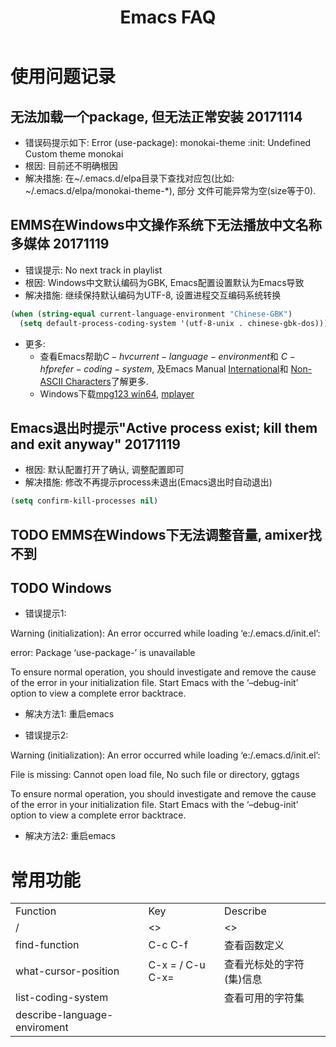 #+Title: Emacs FAQ

* 使用问题记录
** 无法加载一个package, 但无法正常安装 20171114
- 错误码提示如下: Error (use-package): monokai-theme :init: Undefined Custom theme monokai
- 根因: 目前还不明确根因
- 解决措施: 在~/.emacs.d/elpa目录下查找对应包(比如: ~/.emacs.d/elpa/monokai-theme-*), 部分
  文件可能异常为空(size等于0).

** EMMS在Windows中文操作系统下无法播放中文名称多媒体 20171119
- 错误提示: No next track in playlist
- 根因: Windows中文默认编码为GBK, Emacs配置设置默认为Emacs导致
- 解决措施: 继续保持默认编码为UTF-8, 设置进程交互编码系统转换
#+BEGIN_SRC emacs-lisp
  (when (string-equal current-language-environment "Chinese-GBK")
    (setq default-process-coding-system '(utf-8-unix . chinese-gbk-dos)))
#+END_SRC
- 更多:
  + 查看Emacs帮助\(C-h v current-language-environment\)和
    \(C-h f prefer-coding-system\), 及Emacs Manual [[https://www.gnu.org/software/emacs/manual/html_node/emacs/International.html#International][International]]和
    [[https://www.gnu.org/software/emacs/manual/html_node/elisp/Non_002dASCII-Characters.html#Non_002dASCII-Characters][Non-ASCII Characters]]了解更多.
  + Windows下载[[https://www.mpg123.de/download/win64][mpg123 win64]], [[https://sourceforge.net/projects/mplayerwin/][mplayer]]
** Emacs退出时提示"Active process exist; kill them and exit anyway" 20171119
- 根因: 默认配置打开了确认, 调整配置即可
- 解决措施: 修改不再提示process未退出(Emacs退出时自动退出)
#+BEGIN_SRC emacs-lisp
  (setq confirm-kill-processes nil)
#+END_SRC

** TODO EMMS在Windows下无法调整音量, amixer找不到
** TODO Windows
- 错误提示1:
Warning (initialization): An error occurred while loading ‘e:/.emacs.d/init.el’:

error: Package ‘use-package-’ is unavailable

To ensure normal operation, you should investigate and remove the
cause of the error in your initialization file.  Start Emacs with
the ‘--debug-init’ option to view a complete error backtrace.
- 解决方法1: 重启emacs

- 错误提示2:
Warning (initialization): An error occurred while loading ‘e:/.emacs.d/init.el’:

File is missing: Cannot open load file, No such file or directory, ggtags

To ensure normal operation, you should investigate and remove the
cause of the error in your initialization file.  Start Emacs with
the ‘--debug-init’ option to view a complete error backtrace.
- 解决方法2: 重启emacs

* 常用功能
|------------------------------+------------------+--------------------------|
| Function                     | Key              | Describe                 |
| /                            | <>               | <>                       |
|------------------------------+------------------+--------------------------|
| find-function                | C-c C-f          | 查看函数定义             |
| what-cursor-position         | C-x = / C-u C-x= | 查看光标处的字符(集)信息 |
| list-coding-system           |                  | 查看可用的字符集         |
| describe-language-enviroment |                  |                          |
|------------------------------+------------------+--------------------------|
